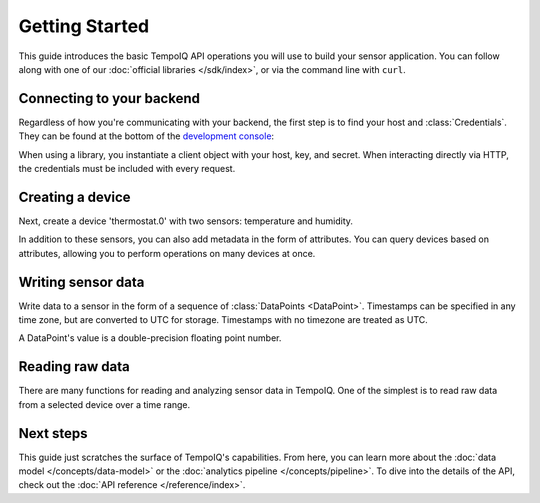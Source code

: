 ===============
Getting Started
===============

This guide introduces the basic TempoIQ API operations you will use to build
your sensor application. You can follow along with one of our 
:doc:`official libraries </sdk/index>`, or via the command line with ``curl``.

Connecting to your backend
--------------------------

Regardless of how you're communicating with your backend, the first step is 
to find your host and :class:`Credentials`. They can be found at the 
bottom of the `development console <https://developers.tempoiq.com/console/>`_:

.. image:: /images/console-credentials.png

When using a library, you instantiate a client object with your host, key, and 
secret. When interacting directly via HTTP, the credentials must be included with
every request.

.. snippet-display:: create-client


Creating a device
-----------------

Next, create a device 'thermostat.0' with two sensors: temperature and humidity. 

.. snippet-display:: create-device

In addition to these sensors, you can also add metadata in the form of attributes.
You can query devices based on attributes, allowing you to perform operations on
many devices at once.


Writing sensor data
-------------------

Write data to a sensor in the form of a sequence of :class:`DataPoints <DataPoint>`.
Timestamps can be specified in any time zone, but are converted to UTC for storage.
Timestamps with no timezone are treated as UTC.

A DataPoint's value is a double-precision floating point number.

.. snippet-display:: write-data


Reading raw data
----------------

There are many functions for reading and analyzing sensor data in TempoIQ. One
of the simplest is to read raw data from a selected device over a time range.

.. snippet-display:: read-data-one-device


Next steps
----------

This guide just scratches the surface of TempoIQ's capabilities. From here,
you can learn more about the :doc:`data model </concepts/data-model>` or the
:doc:`analytics pipeline </concepts/pipeline>`. To dive into the details
of the API, check out the :doc:`API reference </reference/index>`.